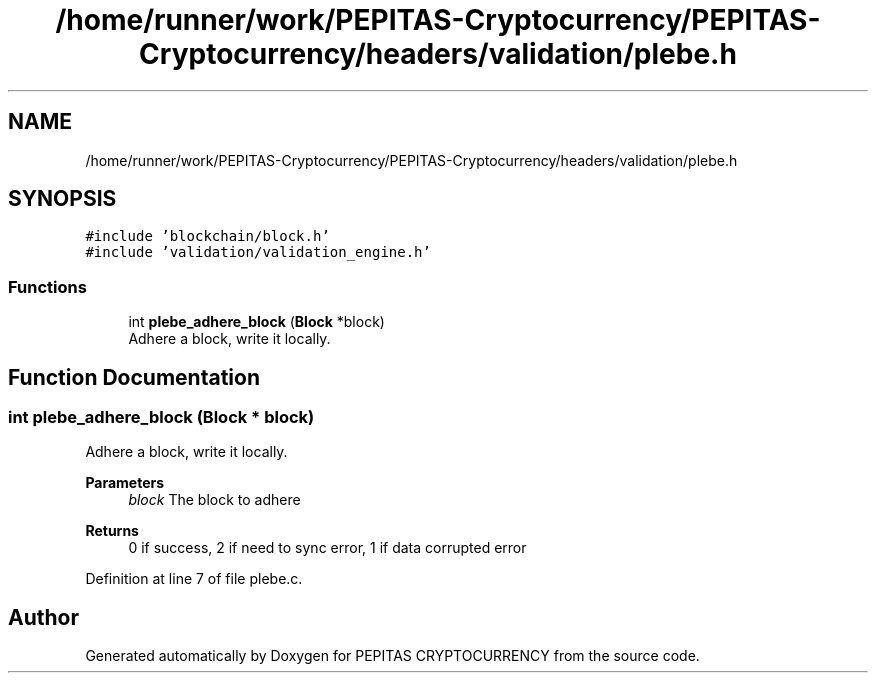 .TH "/home/runner/work/PEPITAS-Cryptocurrency/PEPITAS-Cryptocurrency/headers/validation/plebe.h" 3 "Tue Sep 17 2024" "PEPITAS CRYPTOCURRENCY" \" -*- nroff -*-
.ad l
.nh
.SH NAME
/home/runner/work/PEPITAS-Cryptocurrency/PEPITAS-Cryptocurrency/headers/validation/plebe.h
.SH SYNOPSIS
.br
.PP
\fC#include 'blockchain/block\&.h'\fP
.br
\fC#include 'validation/validation_engine\&.h'\fP
.br

.SS "Functions"

.in +1c
.ti -1c
.RI "int \fBplebe_adhere_block\fP (\fBBlock\fP *block)"
.br
.RI "Adhere a block, write it locally\&. "
.in -1c
.SH "Function Documentation"
.PP 
.SS "int plebe_adhere_block (\fBBlock\fP * block)"

.PP
Adhere a block, write it locally\&. 
.PP
\fBParameters\fP
.RS 4
\fIblock\fP The block to adhere 
.RE
.PP
\fBReturns\fP
.RS 4
0 if success, 2 if need to sync error, 1 if data corrupted error 
.RE
.PP

.PP
Definition at line 7 of file plebe\&.c\&.
.SH "Author"
.PP 
Generated automatically by Doxygen for PEPITAS CRYPTOCURRENCY from the source code\&.
